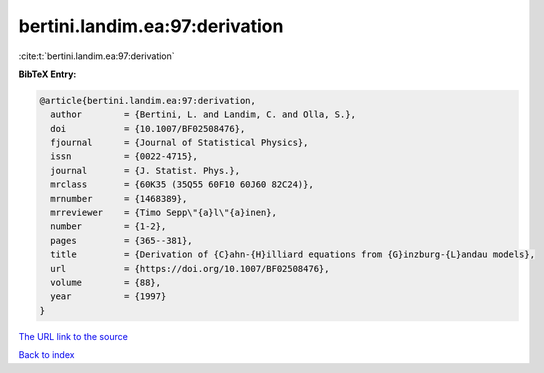 bertini.landim.ea:97:derivation
===============================

:cite:t:`bertini.landim.ea:97:derivation`

**BibTeX Entry:**

.. code-block:: bibtex

   @article{bertini.landim.ea:97:derivation,
     author        = {Bertini, L. and Landim, C. and Olla, S.},
     doi           = {10.1007/BF02508476},
     fjournal      = {Journal of Statistical Physics},
     issn          = {0022-4715},
     journal       = {J. Statist. Phys.},
     mrclass       = {60K35 (35Q55 60F10 60J60 82C24)},
     mrnumber      = {1468389},
     mrreviewer    = {Timo Sepp\"{a}l\"{a}inen},
     number        = {1-2},
     pages         = {365--381},
     title         = {Derivation of {C}ahn-{H}illiard equations from {G}inzburg-{L}andau models},
     url           = {https://doi.org/10.1007/BF02508476},
     volume        = {88},
     year          = {1997}
   }
`The URL link to the source <https://doi.org/10.1007/BF02508476>`_


`Back to index <../By-Cite-Keys.html>`_
